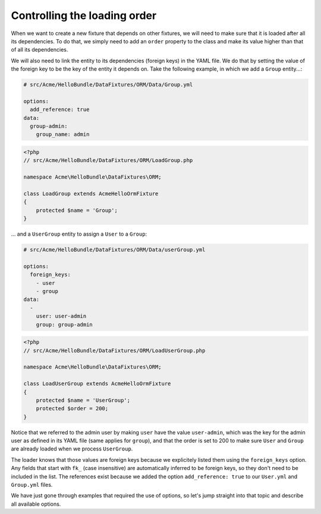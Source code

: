 Controlling the loading order
=============================

When we want to create a new fixture that depends on other fixtures, we will need to make
sure that it is loaded after all its dependencies. To do that, we simply need to add an ``order``
property to the class and make its value higher than that of all its dependencies.

We will also need to link the entity to its dependencies (foreign keys) in the YAML file.
We do that by setting the value of the foreign key to be the key of the entity it depends on.
Take the following example, in which we add a ``Group`` entity...:

.. code-block:: yaml

    # src/Acme/HelloBundle/DataFixtures/ORM/Data/Group.yml
    
    options:
      add_reference: true
    data:
      group-admin:
        group_name: admin

.. code-block:: php

    <?php
    // src/Acme/HelloBundle/DataFixtures/ORM/LoadGroup.php
    
    namespace Acme\HelloBundle\DataFixtures\ORM;
    
    class LoadGroup extends AcmeHelloOrmFixture
    {
        protected $name = 'Group';
    }

...  and a ``UserGroup`` entity to assign a ``User`` to a ``Group``:

.. code-block:: yaml

    # src/Acme/HelloBundle/DataFixtures/ORM/Data/userGroup.yml
    
    options:
      foreign_keys:
        - user
        - group
    data:
      -
        user: user-admin
        group: group-admin

.. code-block:: php

    <?php
    // src/Acme/HelloBundle/DataFixtures/ORM/LoadUserGroup.php
    
    namespace Acme\HelloBundle\DataFixtures\ORM;
    
    class LoadUserGroup extends AcmeHelloOrmFixture
    {
        protected $name = 'UserGroup';
        protected $order = 200;
    }

Notice that we referred to the admin user by making ``user`` have the value ``user-admin``,
which was the key for the admin user as defined in its YAML file (same applies for ``group``),
and that the order is set to 200 to make sure ``User`` and ``Group`` are already loaded when
we process ``UserGroup``.

The loader knows that those values are foreign keys because we explicitely listed them using the
``foreign_keys`` option. Any fields that start with ``fk_`` (case insensitive)
are automatically inferred to be foreign keys, so they don't need to be included in the list.
The references exist because we added the option ``add_reference: true`` to our ``User.yml`` and
``Group.yml`` files.

We have just gone through examples that required the use of options, so let's jump straight into
that topic and describe all available options.
